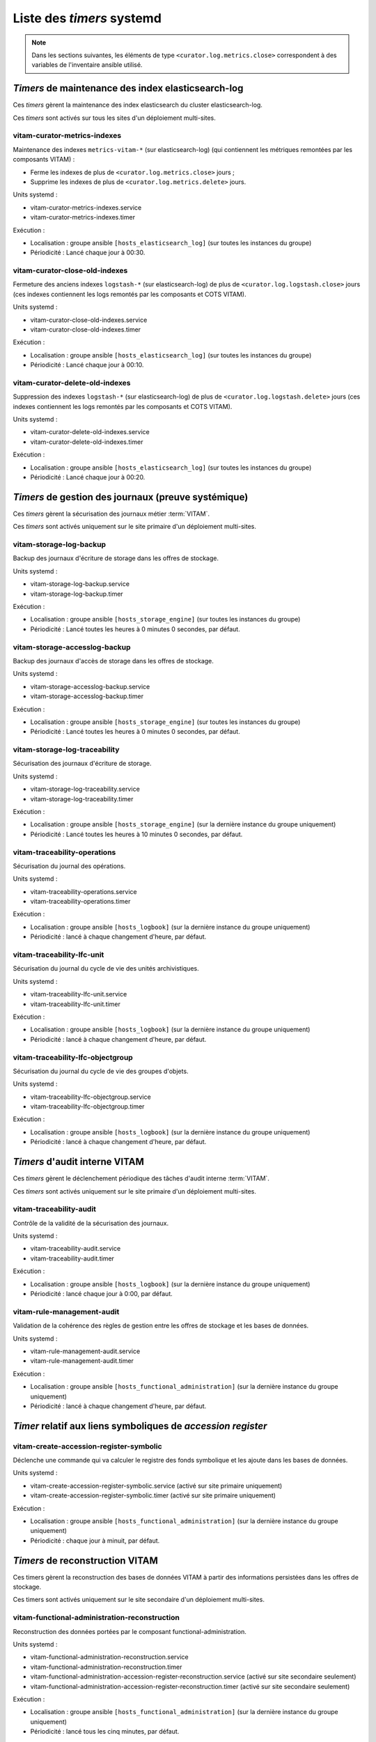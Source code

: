 .. _systemd_timers:

Liste des `timers` systemd
###########################

.. note:: Dans les sections suivantes, les éléments de type ``<curator.log.metrics.close>`` correspondent à des variables de l'inventaire ansible utilisé. 

.. seealso:: La fréquence de la plupart `timers` est modifiable (avec un comportement par défaut) ; se reporter au :term:`DIN` et à :ref:`changetimers` pour plus d'informations.

`Timers` de maintenance des index elasticsearch-log
===================================================

Ces `timers` gèrent la maintenance des index elasticsearch du cluster elasticsearch-log.

Ces `timers` sont activés sur tous les sites d'un déploiement multi-sites.


vitam-curator-metrics-indexes
-----------------------------

Maintenance des indexes ``metrics-vitam-*`` (sur elasticsearch-log) (qui contiennent les métriques remontées par les composants VITAM) :

* Ferme les indexes de plus de ``<curator.log.metrics.close>`` jours ;
* Supprime les indexes de plus de ``<curator.log.metrics.delete>`` jours.

Units systemd :

* vitam-curator-metrics-indexes.service
* vitam-curator-metrics-indexes.timer

Exécution :

* Localisation : groupe ansible ``[hosts_elasticsearch_log]`` (sur toutes les instances du groupe)
* Périodicité : Lancé chaque jour à 00:30.


vitam-curator-close-old-indexes
-------------------------------

Fermeture des anciens indexes ``logstash-*`` (sur elasticsearch-log) de plus de ``<curator.log.logstash.close>`` jours (ces indexes contiennent les logs remontés par les composants et COTS VITAM).

Units systemd :

* vitam-curator-close-old-indexes.service
* vitam-curator-close-old-indexes.timer

Exécution :

* Localisation : groupe ansible ``[hosts_elasticsearch_log]`` (sur toutes les instances du groupe)
* Périodicité : Lancé chaque jour à 00:10.


vitam-curator-delete-old-indexes
--------------------------------

Suppression des indexes ``logstash-*`` (sur elasticsearch-log) de plus de ``<curator.log.logstash.delete>`` jours (ces indexes contiennent les logs remontés par les composants et COTS VITAM).

Units systemd :

* vitam-curator-delete-old-indexes.service
* vitam-curator-delete-old-indexes.timer

Exécution :

* Localisation : groupe ansible ``[hosts_elasticsearch_log]`` (sur toutes les instances du groupe)
* Périodicité : Lancé chaque jour à 00:20.


`Timers` de gestion des journaux (preuve systémique)
====================================================

Ces `timers` gèrent la sécurisation des journaux métier :term:`VITAM`.

Ces `timers` sont activés uniquement sur le site primaire d'un déploiement multi-sites.

.. _systemd_timer_storage_backup:

vitam-storage-log-backup
------------------------

Backup des journaux d'écriture de storage dans les offres de stockage.

Units systemd :

* vitam-storage-log-backup.service
* vitam-storage-log-backup.timer

Exécution :

* Localisation : groupe ansible ``[hosts_storage_engine]`` (sur toutes les instances du groupe)
* Périodicité : Lancé toutes les heures à 0 minutes 0 secondes, par défaut.

.. _systemd_timer_storage_accesslog_backup:

vitam-storage-accesslog-backup
------------------------------

Backup des journaux d'accès de storage dans les offres de stockage.

Units systemd :

* vitam-storage-accesslog-backup.service
* vitam-storage-accesslog-backup.timer

Exécution :

* Localisation : groupe ansible ``[hosts_storage_engine]`` (sur toutes les instances du groupe)
* Périodicité : Lancé toutes les heures à 0 minutes 0 secondes, par défaut.

.. _systemd_timer_storage_traceability:

vitam-storage-log-traceability
------------------------------

Sécurisation des journaux d'écriture de storage.

Units systemd :

* vitam-storage-log-traceability.service
* vitam-storage-log-traceability.timer

Exécution :

* Localisation : groupe ansible ``[hosts_storage_engine]`` (sur la dernière instance du groupe uniquement)
* Périodicité : Lancé toutes les heures à 10 minutes 0 secondes, par défaut.

.. _systemd_timer_trc_ope:

vitam-traceability-operations
-----------------------------

Sécurisation du journal des opérations.

Units systemd :

* vitam-traceability-operations.service
* vitam-traceability-operations.timer

Exécution :

* Localisation : groupe ansible ``[hosts_logbook]`` (sur la dernière instance du groupe uniquement)
* Périodicité : lancé à chaque changement d'heure, par défaut.


.. _systemd_timer_lfc_unit:

vitam-traceability-lfc-unit
---------------------------

Sécurisation du journal du cycle de vie des unités archivistiques.

Units systemd :

* vitam-traceability-lfc-unit.service
* vitam-traceability-lfc-unit.timer

Exécution :

* Localisation : groupe ansible ``[hosts_logbook]`` (sur la dernière instance du groupe uniquement)
* Périodicité : lancé à chaque changement d'heure, par défaut.

.. _systemd_timer_lfc_og:

vitam-traceability-lfc-objectgroup
----------------------------------

Sécurisation du journal du cycle de vie des groupes d'objets.

Units systemd :

* vitam-traceability-lfc-objectgroup.service
* vitam-traceability-lfc-objectgroup.timer

Exécution :

* Localisation : groupe ansible ``[hosts_logbook]`` (sur la dernière instance du groupe uniquement)
* Périodicité : lancé à chaque changement d'heure, par défaut.


`Timers` d'audit interne VITAM
===============================

Ces `timers` gèrent le déclenchement périodique des tâches d'audit interne :term:`VITAM`.

Ces `timers` sont activés uniquement sur le site primaire d'un déploiement multi-sites.


vitam-traceability-audit
------------------------

Contrôle de la validité de la sécurisation des journaux.

Units systemd :

* vitam-traceability-audit.service
* vitam-traceability-audit.timer

Exécution :

* Localisation : groupe ansible ``[hosts_logbook]`` (sur la dernière instance du groupe uniquement)
* Périodicité : lancé chaque jour à 0:00, par défaut.


vitam-rule-management-audit
---------------------------

Validation de la cohérence des règles de gestion entre les offres de stockage et les bases de données.

Units systemd :

* vitam-rule-management-audit.service
* vitam-rule-management-audit.timer

Exécution :

* Localisation : groupe ansible ``[hosts_functional_administration]`` (sur la dernière instance du groupe uniquement)
* Périodicité : lancé à chaque changement d'heure, par défaut.

`Timer` relatif aux liens symboliques de `accession register`
=============================================================

vitam-create-accession-register-symbolic
----------------------------------------

Déclenche une commande qui va calculer le registre des fonds symbolique et les ajoute dans les bases de données.

Units systemd :

* vitam-create-accession-register-symbolic.service (activé sur site primaire uniquement)
* vitam-create-accession-register-symbolic.timer (activé sur site primaire uniquement)

Exécution :

* Localisation : groupe ansible ``[hosts_functional_administration]`` (sur la dernière instance du groupe uniquement)
* Périodicité : chaque jour à minuit, par défaut.

`Timers` de reconstruction VITAM
================================

Ces timers gèrent la reconstruction des bases de données VITAM à partir des informations persistées dans les offres de stockage.

Ces timers sont activés uniquement sur le site secondaire d'un déploiement multi-sites.


vitam-functional-administration-reconstruction
----------------------------------------------

Reconstruction des données portées par le composant functional-administration.

Units systemd :

* vitam-functional-administration-reconstruction.service
* vitam-functional-administration-reconstruction.timer
* vitam-functional-administration-accession-register-reconstruction.service (activé sur site secondaire seulement)
* vitam-functional-administration-accession-register-reconstruction.timer (activé sur site secondaire seulement)

Exécution :

* Localisation : groupe ansible ``[hosts_functional_administration]`` (sur la dernière instance du groupe uniquement)
* Périodicité : lancé tous les cinq minutes, par défaut.

.. _systemd_timer_reconst:

vitam-logbook-reconstruction
----------------------------

Reconstruction des données portées par le composant logbook.

Units systemd :

* vitam-logbook-reconstruction.service
* vitam-logbook-reconstruction.timer

Exécution :

* Localisation : groupe ansible ``[hosts_logbook]`` (sur la dernière instance du groupe uniquement)
* Périodicité : lancé tous les 5 minutes, par défaut.


.. _systemd_timer_mtd_recons:

vitam-metadata-reconstruction
-----------------------------

Reconstruction des données portées par le composant metadata.

Units systemd :

* vitam-metadata-reconstruction.timer
* vitam-metadata-reconstruction.service


Exécution :

* Localisation : groupe ansible ``[hosts_metadata]`` (sur la dernière instance du groupe uniquement)
* Périodicité : lancé toutes les 5 minutes, par défaut.

.. _systemd_timer_mtd_graph:

vitam-metadata-store-graph
--------------------------

`Log shipping` des données graphes portées par le composant metadata.

Units systemd :

* vitam-metadata-store-graph.timer
* vitam-metadata-store-graph.service

Exécution :

* Localisation : groupe ansible ``[hosts_metadata]`` (sur la dernière instance du groupe uniquement)
* Périodicité : lancé toutes les 30 minutes, par défaut.

.. _systemd_timer_mtd_inhrtdrules:

vitam-metadata-computed-inherited-rules
---------------------------------------

Recalcul des *computedInheritedRules* pour les *units* dont les *computedInheritedRules* sont marquées comme obsolètes.

Units systemd :

* vitam-metadata-computed-inherited-rules.timer
* vitam-metadata-computed-inherited-rules.service

Exécution :

* Localisation : groupe ansible ``[hosts_metadata]`` (sur la dernière instance du groupe uniquement)
* Périodicité : lancé toutes les nuits, à 2h30, par défaut.

vitam-metadata-purge-dip
------------------------

Nettoyage des exports DIPs expirés.

Units systemd :

* vitam-metadata-purge-dip.timer
* vitam-metadata-purge-dip.service

Exécution :

* Localisation : groupe ansible ``[hosts_metadata]`` (sur la dernière instance du groupe uniquement)
* Périodicité : lancé toutes les nuits, à 2h20, par défaut.

vitam-metadata-purge-transfers-SIP
----------------------------------

Nettoyage des exports transfers expirés.

Units systemd :

* vitam-metadata-purge-transfers-SIP.timer
* vitam-metadata-purge-transfers-SIP.service

Exécution :

* Localisation : groupe ansible ``[hosts_metadata]`` (sur la dernière instance du groupe uniquement)
* Périodicité : lancé toutes les nuits, à 2h20, par défaut.

vitam-metadata-audit-mongodb-es
-------------------------------

Audit sur la cohérance de donées MongoDB et Elasticsearch

Units systemd :

* vitam-metadata-audit-mongodb-es.timer
* vitam-metadata-audit-mongodb-es.service

Exécution :

* Localisation : groupe ansible ``[hosts_metadata]`` (sur la dernière instance du groupe uniquement)
* Périodicité : lancé toutes les nuits, à 2h00, par défaut.

